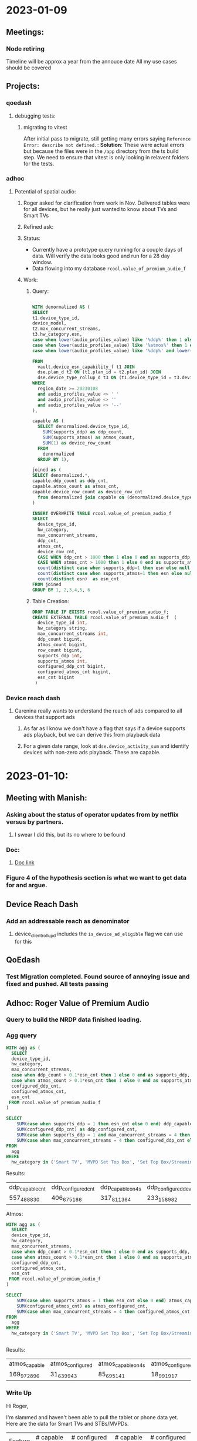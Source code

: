 #+title Daily Notes

* 2023-01-09
** Meetings:
*** Node retiring
    Timeline will be approx a year from the annouce date
    All my use cases should be covered

** Projects:
*** qoedash
**** debugging tests:
***** migrating to vitest
After initial pass to migrate, still getting many errors saying =Reference Error: describe not defined=.  :
*Solution*: These were actual errors but because the files were in the =/app= directory from the ts build step. We need to ensure that vitest is only looking in relavent folders for the tests.
*** adhoc
**** Potential of spatial audio:
***** Roger asked for clarification from work in Nov.  Delivered tables were for all devices, but he really just wanted to know about TVs and Smart TVs
***** Refined ask:
***** Status:
- Currently have a prototype query running for a couple days of data. Will verify the data looks good and run for a 28 day window.
- Data flowing into my database =rcool.value_of_premium_audio_f=
***** Work:
****** Query:
#+begin_src sql :tangle ~/allProjects/adhoc/value_of_premium_audio/value_of_premium_audio.sql :results none

WITH denormalized AS (
SELECT
t1.device_type_id,
device_model,
t2.max_concurrent_streams,
t3.hw_category,esn,
case when lower(audio_profiles_value) like '%ddp%' then 1 else 0 end as supports_ddp,
case when lower(audio_profiles_value) like '%atmos%' then 1 else 0 end as supports_atmos,
case when lower(audio_profiles_value) like '%ddp%' and lower(audio_profiles_value) not like '%atmos%'  then 1 else 0 end as supports_ddp_but_not_atmos

FROM
  vault.device_esn_capability_f t1 JOIN
  dse.plan_d t2 ON (t1.plan_id = t2.plan_id) JOIN
  dse.device_type_rollup_d t3 ON (t1.device_type_id = t3.device_type_id)
WHERE
  region_date >= 20230108
  and audio_profiles_value <> ' '
  and audio_profiles_value <> ''
  and audio_profiles_value <> '--'
),

capable AS (
  SELECT denormalized.device_type_id,
    SUM(supports_ddp) as ddp_count,
    SUM(supports_atmos) as atmos_count,
    SUM(1) as device_row_count
  FROM
    denormalized
  GROUP BY 1),

joined as (
SELECT denormalized.*,
capable.ddp_count as ddp_cnt,
capable.atmos_count as atmos_cnt,
capable.device_row_count as device_row_cnt
  from denormalized join capable on (denormalized.device_type_id = capable.device_type_id)
)

INSERT OVERWRITE TABLE rcool.value_of_premium_audio_f
SELECT
  device_type_id,
  hw_category,
  max_concurrent_streams,
  ddp_cnt,
  atmos_cnt,
  device_row_cnt,
  CASE WHEN ddp_cnt > 1000 then 1 else 0 end as supports_ddp,
  CASE WHEN atmos_cnt > 1000 then 1 else 0 end as supports_atmos,
  count(distinct case when supports_ddp=1 then esn else null end) as configured_ddp_cnt,
  count(distinct case when supports_atmos=1 then esn else null end) as configured_atmos_cnt,
  count(distinct esn)  as esn_cnt
FROM joined
GROUP BY 1, 2,3,4,5, 6

#+end_src
****** Table Creation:
#+begin_src sql :tangle nil
DROP TABLE IF EXISTS rcool.value_of_premium_audio_f;
CREATE EXTERNAL TABLE rcool.value_of_premium_audio_f  (
  device_type_id int,
  hw_category string,
  max_concurrent_streams int,
  ddp_count bigint,
  atmos_count bigint,
  row_count bigint,
  supports_ddp int,
  supports_atmos int,
  configured_ddp_cnt bigint,
  configured_atmos_cnt bigint,
  esn_cnt bigint
 )

#+end_src
*** Device reach dash
**** Carenina really wants to understand the reach of ads compared to all devices that support ads
***** As far as I know we don't have a flag that says if a device supports ads playback, but we can derive this from playback data
***** For a given date range, look at =dse.device_activity_sum= and identify devices with non-zero ads playback. These are capable.
* 2023-01-10:
** Meeting with Manish:
***  Asking about the status of operator updates from by netflix versus by partners.
**** I swear I did this, but its no where to be found
*** Doc:
**** [[https://docs.google.com/document/d/17VPPEiP8QWrMI46KXf2_h2IzmUkHt1jDGeSXPXvX4P0/edit#heading=h.4lzm9udah8gp][Doc link]]
*** Figure 4 of the hypothesis section is what we want to get data for and argue.
** Device Reach Dash
*** Add an addressable reach as denominator
**** device_client_rollup_d includes the =is_device_ad_eligible= flag we can use for this
** QoEdash
*** Test Migration completed. Found source of annoying issue and fixed and pushed. All tests passing
** Adhoc: Roger Value of Premium Audio
*** Query to build the NRDP data finished loading.
*** Agg query
#+begin_src  sql :tangle nil :results None
WITH agg as (
  SELECT
  device_type_id,
  hw_category,
  max_concurrent_streams,
  case when ddp_count > 0.1*esn_cnt then 1 else 0 end as supports_ddp,
  case when atmos_count > 0.1*esn_cnt then 1 else 0 end as supports_atmos,
  configured_ddp_cnt,
  configured_atmos_cnt,
  esn_cnt
 FROM rcool.value_of_premium_audio_f
)

SELECT
    SUM(case when supports_ddp = 1 then esn_cnt else 0 end) ddp_capable_cnt,
    SUM(configured_ddp_cnt) as ddp_configured_cnt,
    SUM(case when supports_ddp = 1 and max_concurrent_streams = 4 then esn_cnt else 0 end) as ddp_capable_on_4s,
    SUM(case when max_concurrent_streams = 4 then configured_ddp_cnt else 0 end ) as ddp_configured_devices_on_4s
FROM
  agg
WHERE
  hw_category in ('Smart TV', 'MVPD Set Top Box', 'Set Top Box/Streaming Stick')

#+end_src

Results:
| ddp_capable_cnt | ddp_configured_cnt | ddp_capable_on_4s | ddp_configured_devices_on_4s |
| 557_488_830     | 406_675_186        | 317_811_364       | 233_158_982                  |

Atmos:
#+begin_src sql :tangle nil
WITH agg as (
  SELECT
  device_type_id,
  hw_category,
  max_concurrent_streams,
  case when ddp_count > 0.1*esn_cnt then 1 else 0 end as supports_ddp,
  case when atmos_count > 0.1*esn_cnt then 1 else 0 end as supports_atmos,
  configured_ddp_cnt,
  configured_atmos_cnt,
  esn_cnt
 FROM rcool.value_of_premium_audio_f
)

SELECT
    SUM(case when supports_atmos = 1 then esn_cnt else 0 end) atmos_capable_cnt,
    SUM(configured_atmos_cnt) as atmos_configured_cnt,
    SUM(case when max_concurrent_streams = 4 then configured_atmos_cnt else 0 end ) as atmos_configured_devices_on_4s
FROM
  agg
WHERE
  hw_category in ('Smart TV', 'MVPD Set Top Box', 'Set Top Box/Streaming Stick')


#+end_src

Results:
| atmos_capable | atmos_configured | atmos_capable_on_4s | atmos_configured_on_4s |
| 169_972_896   | 31_639_943       | 85_695_141          | 18_991_917             |

*** Write Up
Hi Roger,

I'm slammed and haven't been able to pull the tablet or phone data yet.  Here are the data for Smart TVs and STBs/MVPDs.

| Feature | # capable (28d) | # configured (28d) | # capable on 4s | # configured on 4s |
| ---     | ---             | ---                | ---             | ---                |
| DDP     | 557.6M          | 406.7M             | 317.8M          | 233.1M             |
| Atmos   | 170M            | 31.6M              | 85.7M           | 19M                |
|         |                 |                    |                 |                    |

These data were pulled for the last 28 days (versus the same time window as the set of results) which explains the small differences between the two. In general (if not always) the DDP constraint is strongest.  Devices with Atmos have DDP and approximately half of DDP devices could still see value in an upgrade to 4S for a feature like spatial audio.

Let me kngw if you have any questions, comments, or feedback
* 2023-01-11
** Late Day start
*** overslept after working all night
** Meetings:
*** Team meeting:
**** Q4 Retro
*** Device Data Sync
***** Live Updates:
***** What will we need to do for qoedash for live?
****** time series may not make the most sense there as they are event driven and more point in time
** Workflow Notes:
*** Handwritten notes:
**** I like these, so if we continue to have them, we need to track them somehow
** Project Updates:
*** Update strategy data:
****  Finished first data pull, largely confirming results from the original memo
**** Working more to pull device first views and trends to argue that the impact radius is small and shrinking
*** Sessionwiz:
**** They want to do show and tell next week for Data & Insights Day
***** would be nice to have something to show, but I'm also hammered. See what we can do.
***** TCAT
****** files are non-404ed again
******* Linux:
#+begin_src sh

sudo sh -c 'curl -sSLf https://file.dta.netflix.com/ocga/builds/tcat/tcat-linux-amd64 -o /usr/local/bin/tcat && chmod +x /usr/local/bin/tcat'

#+end_src
******* Mac Silicon:
#+begin_src sh
sudo sh -c 'curl -sSLf https://file.dta.netflix.com/ocga/builds/tcat/tcat-darwin-arm64 -o /usr/local/bin/tcat && chmod +x /usr/local/bin/tcat'

#+end_src
****** Spec:
******* link:[[https://stash.corp.netflix.com/projects/CLOUDGAMING/repos/ocga/browse/gocga/proto/com/netflix/games/cloud/ocga/telemetry/spec/spec.pb.go#118,329,7331,7333,7343][Here]]
* 2023-01-12:
** Start of day: Pulled an all nighter
*** Then overslept
** Projects:
*** Strategy Update:
**** First Views:
- Device first views have been roughly flat throughout the year when comparing 5.3+ devices that could potentially be updated. With roughly 30% of the device first views being on devices that are updated through partner firmware updates.
- Looking at overall device shifts, streaming sticks, game consoles, and smart tvs have remained flat in terms of their relative mix, there's no sign of streaming sticks taking over the world.
- So our real question becomes is 18% of the updatable population,
**** Overall Results:
- Ignoring devices on 5.2- and MVPD devices, currently 18% of devices that need NRDP updates cannot get runtime updates through either Netflix-controlled updates or updates their a partner store.

| cohort_type     | active_devices_28d | view_seconds_28d | frac_actives | frac_view_secs |
|-----------------+--------------------+------------------+--------------+----------------|
| Netflix Updated |              137.2 |          2882.71 |        68.63 |          63.59 |
| Non-Updating    |              35.94 |           958.13 |        17.98 |          21.14 |
| Partner Store   |              26.77 |           692.43 |        13.39 |          15.27 |

- Using the current  evolution and mix of 5.3 & 6.0+ devices, the mix appears largely flat over time
  + looking at active devices, the mix fraction of TVs, STBs, and game consoles is largely flat

#+CAPTION: Active devices for NRDP devices of all versions show that the relative mix of TVs, STBs and Game Consoles has remained roughly flat in the last few years.  There's no sign of one type of device becoming a new "preferred" streaming method so we expect the relative mix of these devices to remain roughly flat without an external shock.
#+ATTR_HTML: :width 600px
[[~/allprojects/adhoc/update_strategy/actives.png]]


  + device first views are also flat with approx 30% of daily first views being on non-updatable systems

#+CAPTION: The daily device first views share between cohorts determined by the update method. Over time, the relative fraction of first views between those that can be updated by Netflix and those that require partner firmware udpdates has remained roughly constant.
#+ATTR_HTML: :width 600px
[[~/allprojects/adhoc/update_strategy/device_first_views.png]]

**** Doc with results  [[https://docs.google.com/document/d/1BZdxMa0ClROaRGKaYDNcZ1uZP53yZMnxm6EEvs5Gp4k/edit][here]]
**** Added some follow up.  Previous discussion assumed growth of AndroidTV => growth of netflix updating component. But that was simply not true

[[~/allprojects/adhoc/update_strategy/actives_by_cohort.png]]

[[~/allprojects/adhoc/update_strategy/active_share_by_cohort.png]]
*** Roger Adhoc Value of Premium Audio
Test queries are running very slow. Likely to do my qoedash backfill. Going to cancel it and continue.


** Meetings:
* 2023-01-13:
** Projects:
*** QoeDash:
    - Fixed build deploy issue.  Start.sh was rebuilding when there is no need, it would fail, node wouldn't start, so checkhealth API never ran
    - Fixed pqs smoothing
*** Adhoc:
    - Finalized mobile/tablet premium audio query data pull for Roger
*** Device Reach Dash:
    - created =rpt.devicereachdash_population= and added it to workflow alon with ingestion script.
    - since original data has failire reason in the grain, we can't sum over an pre-aggregated metric like this, so
      keeping it a second table.  And we will need to run two queries from the server to formulate response.
* 2023-01-14:
* 2023-01-15:
** Need to write my journal tonight.
*** Figure out a format
*** topic -- why do i run after unavailable and how sure am I that I'm ready to quit
j
** Ads Reach:
[[file:~/Library/CloudStorage/Dropbox/orgmode/projects.org::*NEXT got ingestion scripts running and updated the workflow][* NEXT got ingestion scripts running and updated the workflow]]

** Config:
*** Tweaked tag settings.
*** Made some org changes. Made custom agenda
* 2023-01-17:
** Projects:
** Notes:
*** DONE Fill out quarterly doc :chores:work:
CLOSED: [2023-01-17 Tue 11:00] DEADLINE: <2023-01-17 Tue 17:00>
** QoEDash:
 * Modals: Updating the modal to hawkins
   - updated validation logic
 * Build:
    - build failures coming from "root-access" to some npm files.  According to stack overflow this is due to caching issues. SO now I'm clearing the cache.

** Meetings:
*** Cloud gaming data & metrics:
- March 15 for session level argus 2
- Chris Wein making a second group for alerts and viz
*** Lauren
**** dashboards / metrics that need vis
***** art updates
****** which partners have them which need them. whos adopted it, who is waiting for adoptions
****** pdm has notifications for when partner pulls it
****** key question: does the devices that have them have them?
****** hwo long until the release rolls out
****** stats on user adoption -- where its been release but users have opted not to take it or update
***** Cloud Games okr
****** some fraction of devices that take NRP 7.0 but have an excemption to not run gaming
***** w/Jorem: how long does it take certain, named, parterns get through certifaction process. Te idea being we optimize that process
***** Infield device health / performance:
****** PQS includes aspects that are not actionable
****** how do updates affect performance
****** remove unactionale pieces so we can make decisions about about future updates.   Where a device may not ne abell to handle the new update based on previous
****** can we find network-free metrics?
****** partner facing aspect so it is shown externally
****** internal layer be


****** Idea: can we use something to break out TTR components.
****** What small fraction of metrics can we use to track device health.
****** Devices will be recertification to get 6.0+ we thats a good to measure of device health independent of network
****** What level to track this at?
******* top N things to track extermnallgiy
******* top N things to show internally

****** Partners may ebentuially need to see the results of CI tests in an extenrally facing dashboards
****** Shifting from focus on maily certtification to also include device in the field health
****** CPU and memory performance to know they can't get update to next version
****** what level to rollup tonight
****** what 1,2,3 data points to show to partners
****** what decisins can we make using the data as a whol


***** Sync with Chris
****** all tables will have live and svod ssession
******* live = session thtat uses the live player
******* watching in teh hours after the event -- called dvr model
******* do we need to separaate live from dvr mode
******** probably at some point but not for mvp
******* viewing durations will be update
******* start slate isn't content time, but you can rebuffer, so keep qoe metrics sepaarate
******** rebuffer during slate and rebuffer during content should be tracked different

******** lvie will have encoder to client latency

******** for launch add a live flag, debfault to not including ads, but allow users to op
** Adhoc or Action Items:
*** TODO Process and file notes for today into appropirate sections

*** DONE Quieries for Daniel -- streaming sdk weekly metrics and partner device sdk
CLOSED: [2023-01-17 Tue 23:13]
* 2023-01-18:
** Little progress, first day sober, dylan struggling.

* 2023-01-19:
** Random
*** trying to get keyboard layout setup for work
** Meetings
*** PQS:
**** Get 2.0 out as soon as possible
**** document the process as well as possible someone like Robert or Luciana or anyone in DSE could possibly help with updates/bug fixes
***** how to make changes
***** code standards
***** how to deploy
***** how to deploy to prod
***** roadmap
*** Cindy:
** Projects:
*** QoeDash:
**** Addressable Population Queries:
***** Addressable population isn't running
**** True Crash:
***** new user visible crash thats not user visible: timeout release
****** Do we need to backfill or just implement:
******* TODO DO a small backfill. Probably mostly hits 6.x devices, so a three month backfill will get most of the traffic.

****** TODO sync with Ayesha. I will put in a PR for =streaming_alerts= that mirrors the change to PQS logic.
****** Whats the right away to do this in the future? Two pieces of code use the same logic. We have to update two places. Should use a shared library?
***

* 2023-01-25:
** Long hiatus in work due to recovery
** Has the cursor always been hidden in emacs?
** Projects:
*** Device Reach Dash
**** Converted the queries and plots to accept addressable fraction as a metric
***** Unconvered some hidden data issues that are being worked on
****** Android TV, Android Mobile, and Browsers  (others?) are being underreported
******* Browser List:
(1109, 2649, 1080, 1222, 1193, 781, 1436, 1224, 1223, 1700, 1278, 2739, 2828, 1580, 4113, 1679, 1690, 3881, 1681 1695, 3880, 1694, 3878, 3061, 3878, 3881)
Added temporary code to the reach calculations that assumes all devices in these categories (except browswers, which uses a whitelist to include devices with known successfull attempts).
****** TODO Revert the logic in the addressable population table when the change goes live :qoedash:
